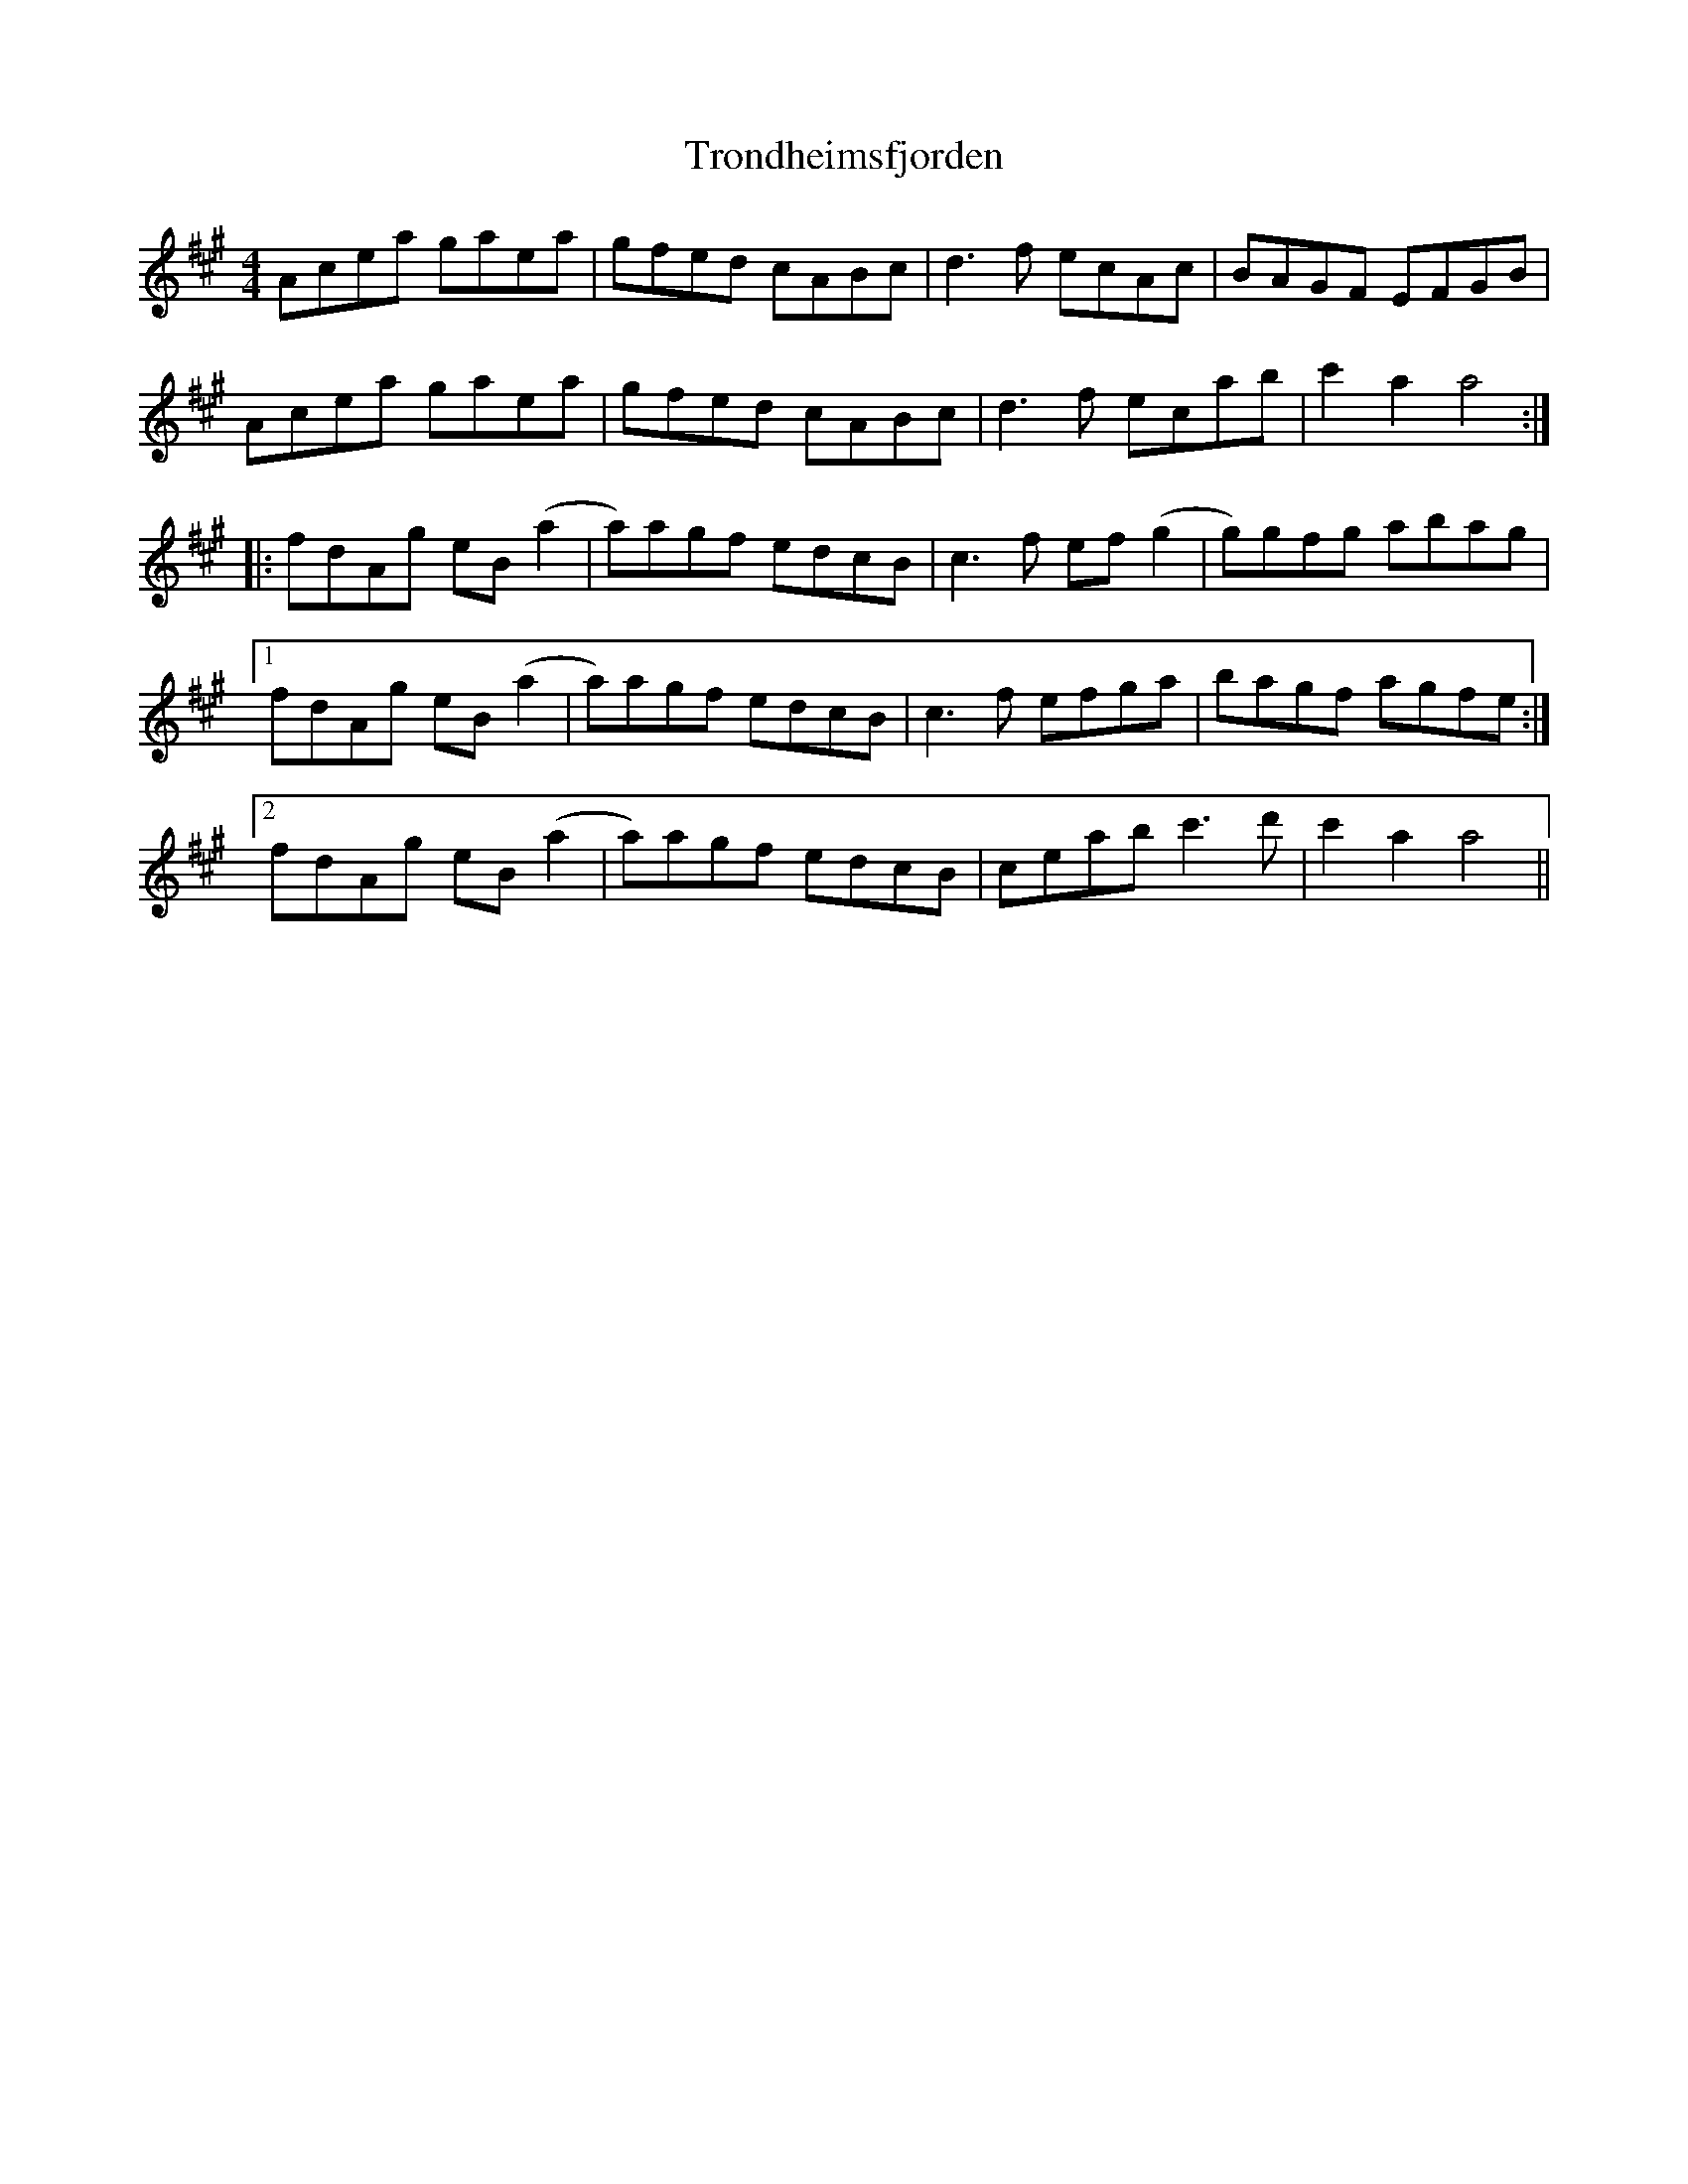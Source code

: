 X: 41218
T: Trondheimsfjorden
R: reel
M: 4/4
K: Amajor
Acea gaea|gfed cABc|d3f ecAc|BAGF EFGB|
Acea gaea|gfed cABc|d3f ecab|c'2 a2 a4:|
|:fdAg eB(a2|a)agf edcB|c3f ef(g2|g)gfg abag|
[1 fdAg eB(a2|a)agf edcB|c3f efga|bagf agfe:|
[2 fdAg eB(a2|a)agf edcB|ceab c'3d'|c'2 a2 a4||

